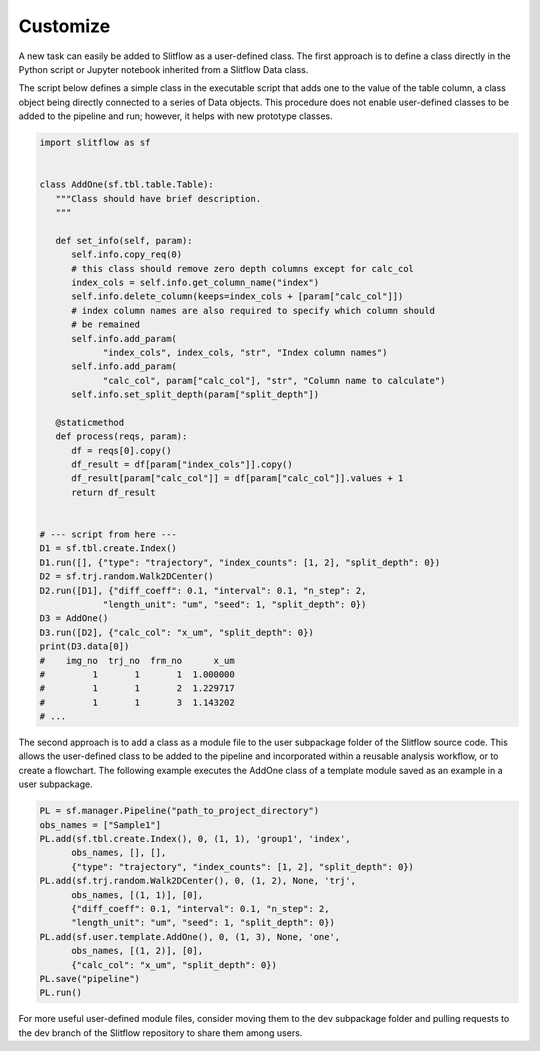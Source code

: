 Customize
==============================

A new task can easily be added to Slitflow as a user-defined class. The first
approach is to define a class directly in the Python script or Jupyter
notebook inherited from a Slitflow Data class.

The script below defines a simple class in the executable script that adds one
to the value of the table column, a class object being directly connected to a
series of Data objects. This procedure does not enable user-defined classes to
be added to the pipeline and run; however, it helps with new prototype classes.

.. code-block:: python

   import slitflow as sf


   class AddOne(sf.tbl.table.Table):
      """Class should have brief description.
      """

      def set_info(self, param):
         self.info.copy_req(0)
         # this class should remove zero depth columns except for calc_col
         index_cols = self.info.get_column_name("index")
         self.info.delete_column(keeps=index_cols + [param["calc_col"]])
         # index column names are also required to specify which column should
         # be remained
         self.info.add_param(
               "index_cols", index_cols, "str", "Index column names")
         self.info.add_param(
               "calc_col", param["calc_col"], "str", "Column name to calculate")
         self.info.set_split_depth(param["split_depth"])

      @staticmethod
      def process(reqs, param):
         df = reqs[0].copy()
         df_result = df[param["index_cols"]].copy()
         df_result[param["calc_col"]] = df[param["calc_col"]].values + 1
         return df_result


   # --- script from here ---
   D1 = sf.tbl.create.Index()
   D1.run([], {"type": "trajectory", "index_counts": [1, 2], "split_depth": 0})
   D2 = sf.trj.random.Walk2DCenter()
   D2.run([D1], {"diff_coeff": 0.1, "interval": 0.1, "n_step": 2,
               "length_unit": "um", "seed": 1, "split_depth": 0})
   D3 = AddOne()
   D3.run([D2], {"calc_col": "x_um", "split_depth": 0})
   print(D3.data[0])
   #    img_no  trj_no  frm_no      x_um
   #         1       1       1  1.000000
   #         1       1       2  1.229717
   #         1       1       3  1.143202
   # ...

The second approach is to add a class as a module file to the user subpackage
folder of the Slitflow source code. This allows the user-defined class to be
added to the pipeline and incorporated within a reusable analysis workflow,
or to create a flowchart. The following example executes the AddOne class of
a template module saved as an example in a user subpackage.

.. code-block:: python

   PL = sf.manager.Pipeline("path_to_project_directory")
   obs_names = ["Sample1"]
   PL.add(sf.tbl.create.Index(), 0, (1, 1), 'group1', 'index',
         obs_names, [], [],
         {"type": "trajectory", "index_counts": [1, 2], "split_depth": 0})
   PL.add(sf.trj.random.Walk2DCenter(), 0, (1, 2), None, 'trj',
         obs_names, [(1, 1)], [0],
         {"diff_coeff": 0.1, "interval": 0.1, "n_step": 2,
         "length_unit": "um", "seed": 1, "split_depth": 0})
   PL.add(sf.user.template.AddOne(), 0, (1, 3), None, 'one',
         obs_names, [(1, 2)], [0],
         {"calc_col": "x_um", "split_depth": 0})
   PL.save("pipeline")
   PL.run()


For more useful user-defined module files, consider moving them to the dev
subpackage folder and pulling requests to the dev branch of the Slitflow
repository to share them among users.